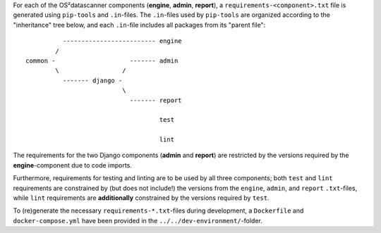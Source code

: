For each of the OS²datascanner components (**engine**, **admin**, **report**), a
``requirements-<component>.txt`` file is generated using ``pip-tools`` and ``.in``-files.
The ``.in``-files used by ``pip-tools`` are organized according to the "inheritance"
tree below, and each ``.in``-file includes all packages from its "parent file":

::

              ------------------------- engine
            /
    common -                    ------- admin
            \                 /
              ------- django -
                              \
                                ------- report

                                        test

                                        lint


The requirements for the two Django components (**admin** and **report**) are
restricted by the versions required by the **engine**-component due to code
imports.

Furthermore, requirements for testing and linting are to be used by all three
components; both ``test`` and ``lint`` requirements are constrained by
(but does not include!) the versions from the ``engine``, ``admin``, and ``report``
``.txt``-files, while ``lint`` requirements are **additionally** constrained by
the versions required by ``test``.

To (re)generate the necessary ``requirements-*.txt``-files during development,
a ``Dockerfile`` and ``docker-compose.yml`` have been provided in the
``../../dev-environment/``-folder.
